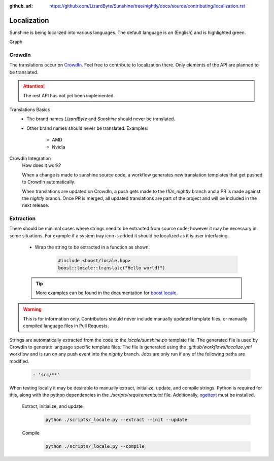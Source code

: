:github_url: https://github.com/LizardByte/Sunshine/tree/nightly/docs/source/contributing/localization.rst

Localization
============
Sunshine is being localized into various languages. The default language is `en` (English) and is highlighted green.

.. image:: https://img.shields.io/badge/dynamic/json?color=blue&label=de&style=for-the-badge&query=%24.progress.0.data.translationProgress&url=https%3A%2F%2Fbadges.awesome-crowdin.com%2Fstats-15178612-503956.json
.. image:: https://img.shields.io/badge/dynamic/json?color=green&label=en&style=for-the-badge&query=%24.progress.1.data.translationProgress&url=https%3A%2F%2Fbadges.awesome-crowdin.com%2Fstats-15178612-503956.json
.. image:: https://img.shields.io/badge/dynamic/json?color=blue&label=en-GB&style=for-the-badge&query=%24.progress.2.data.translationProgress&url=https%3A%2F%2Fbadges.awesome-crowdin.com%2Fstats-15178612-503956.json
.. image:: https://img.shields.io/badge/dynamic/json?color=blue&label=en-US&style=for-the-badge&query=%24.progress.3.data.translationProgress&url=https%3A%2F%2Fbadges.awesome-crowdin.com%2Fstats-15178612-503956.json
.. image:: https://img.shields.io/badge/dynamic/json?color=blue&label=es-ES&style=for-the-badge&query=%24.progress.4.data.translationProgress&url=https%3A%2F%2Fbadges.awesome-crowdin.com%2Fstats-15178612-503956.json
.. image:: https://img.shields.io/badge/dynamic/json?color=blue&label=fr&style=for-the-badge&query=%24.progress.5.data.translationProgress&url=https%3A%2F%2Fbadges.awesome-crowdin.com%2Fstats-15178612-503956.json
.. image:: https://img.shields.io/badge/dynamic/json?color=blue&label=it&style=for-the-badge&query=%24.progress.6.data.translationProgress&url=https%3A%2F%2Fbadges.awesome-crowdin.com%2Fstats-15178612-503956.json
.. image:: https://img.shields.io/badge/dynamic/json?color=blue&label=ru&style=for-the-badge&query=%24.progress.7.data.translationProgress&url=https%3A%2F%2Fbadges.awesome-crowdin.com%2Fstats-15178612-503956.json

Graph
   .. image:: https://badges.awesome-crowdin.com/translation-15178612-503956.png

CrowdIn
-------
The translations occur on
`CrowdIn <https://crowdin.com/project/sunshinestream>`_. Feel free to contribute to localization there.
Only elements of the API are planned to be translated.

.. Attention:: The rest API has not yet been implemented.

Translations Basics
   - The brand names `LizardByte` and `Sunshine` should never be translated.
   - Other brand names should never be translated.
     Examples:

       - AMD
       - Nvidia

CrowdIn Integration
   How does it work?

   When a change is made to sunshine source code, a workflow generates new translation templates
   that get pushed to CrowdIn automatically.

   When translations are updated on CrowdIn, a push gets made to the `l10n_nightly` branch and a PR is made against the
   `nightly` branch. Once PR is merged, all updated translations are part of the project and will be included in the
   next release.

Extraction
----------
There should be minimal cases where strings need to be extracted from source code; however it may be necessary in some
situations. For example if a system tray icon is added it should be localized as it is user interfacing.

   - Wrap the string to be extracted in a function as shown.

      .. code-block:: cpp

         #include <boost/locale.hpp>
         boost::locale::translate("Hello world!")

   .. Tip:: More examples can be found in the documentation for
      `boost locale <https://www.boost.org/doc/libs/1_70_0/libs/locale/doc/html/messages_formatting.html>`_.

.. Warning:: This is for information only. Contributors should never include manually updated template files, or
   manually compiled language files in Pull Requests.

Strings are automatically extracted from the code to the `locale/sunshine.po` template file. The generated file is
used by CrowdIn to generate language specific template files. The file is generated using the
`.github/workflows/localize.yml` workflow and is run on any push event into the `nightly` branch. Jobs are only run if
any of the following paths are modified.

   .. code-block:: yaml

      - 'src/**'

When testing locally it may be desirable to manually extract, initialize, update, and compile strings. Python is
required for this, along with the python dependencies in the `./scripts/requirements.txt` file. Additionally,
`xgettext <https://www.gnu.org/software/gettext/>`_ must be installed.

   Extract, initialize, and update
      .. code-block:: bash

         python ./scripts/_locale.py --extract --init --update

   Compile
      .. code-block:: bash

         python ./scripts/_locale.py --compile
